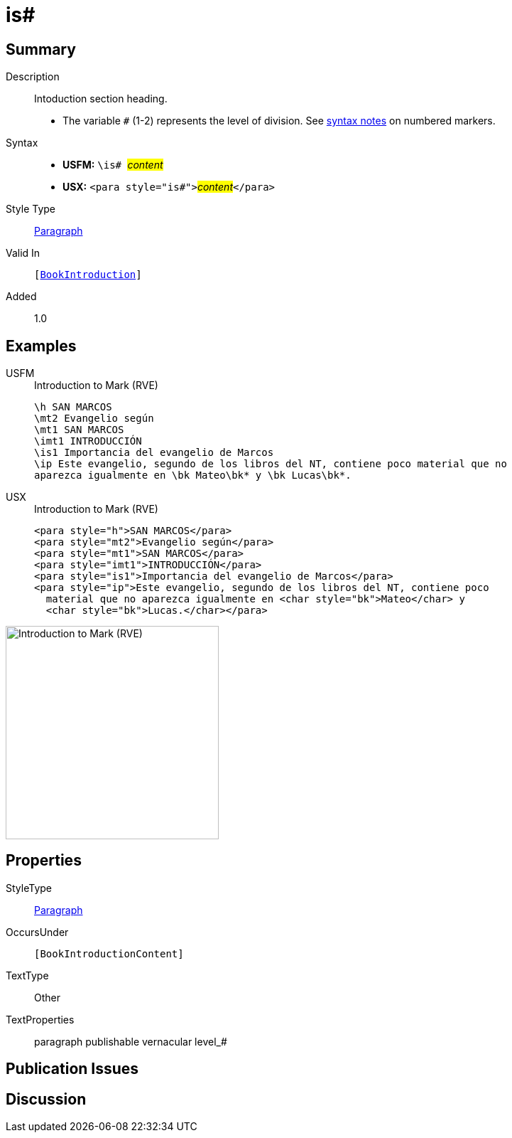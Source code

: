 = is#
:description: Intoduction section heading
:url-repo: https://github.com/usfm-bible/tcdocs/blob/main/markers/para/is.adoc
:noindex:
ifndef::localdir[]
:source-highlighter: rouge
:localdir: ../
endif::[]
:imagesdir: {localdir}/images

// tag::public[]

== Summary

Description:: Intoduction section heading.
* The variable `#` (1-2) represents the level of division. See xref:ROOT:syntax.adoc[syntax notes] on numbered markers.
Syntax::
* *USFM:* ``++\is# ++``#__content__#
* *USX:* ``++<para style="is#">++``#__content__#``++</para>++``
Style Type:: xref:para:index.adoc[Paragraph]
Valid In:: `[xref:doc:index.adoc#doc-book-intro[BookIntroduction]]`
// tag::spec[]
Added:: 1.0
// end::spec[]

== Examples

[tabs]
======
USFM::
+
.Introduction to Mark (RVE)
[source#src-usfm-para-is_1,usfm,highlight=5]
----
\h SAN MARCOS
\mt2 Evangelio según
\mt1 SAN MARCOS
\imt1 INTRODUCCIÓN
\is1 Importancia del evangelio de Marcos
\ip Este evangelio, segundo de los libros del NT, contiene poco material que no 
aparezca igualmente en \bk Mateo\bk* y \bk Lucas\bk*.
----
USX::
+
.Introduction to Mark (RVE)
[source#src-usx-para-is_1,xml,highlight=5]
----
<para style="h">SAN MARCOS</para>
<para style="mt2">Evangelio según</para>
<para style="mt1">SAN MARCOS</para>
<para style="imt1">INTRODUCCIÓN</para>
<para style="is1">Importancia del evangelio de Marcos</para>
<para style="ip">Este evangelio, segundo de los libros del NT, contiene poco
  material que no aparezca igualmente en <char style="bk">Mateo</char> y 
  <char style="bk">Lucas.</char></para>
----
======

image::para/is_1.jpg[Introduction to Mark (RVE),300]

== Properties

StyleType:: xref:para:index.adoc[Paragraph]
OccursUnder:: `[BookIntroductionContent]`
TextType:: Other
TextProperties:: paragraph publishable vernacular level_#

== Publication Issues

// end::public[]

== Discussion
